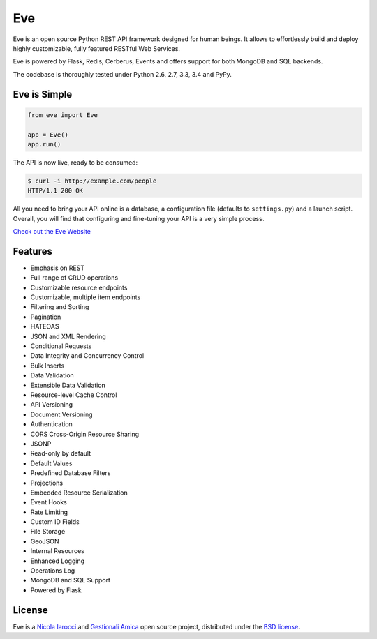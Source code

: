 Eve
====
.. image:: https://secure.travis-ci.org/nicolaiarocci/eve.png?branch=master 
        :target: https://secure.travis-ci.org/nicolaiarocci/eve

Eve is an open source Python REST API framework designed for human beings. It
allows to effortlessly build and deploy highly customizable, fully featured
RESTful Web Services.

Eve is powered by Flask, Redis, Cerberus, Events and offers support for both
MongoDB and SQL backends.

The codebase is thoroughly tested under Python 2.6, 2.7, 3.3, 3.4 and PyPy.

Eve is Simple
-------------
.. code-block:: python

    from eve import Eve

    app = Eve()
    app.run()

The API is now live, ready to be consumed:

.. code-block:: console

    $ curl -i http://example.com/people
    HTTP/1.1 200 OK

All you need to bring your API online is a database, a configuration file
(defaults to ``settings.py``) and a launch script.  Overall, you will find that
configuring and fine-tuning your API is a very simple process.

`Check out the Eve Website <http://python-eve.org/>`_

Features
--------
* Emphasis on REST
* Full range of CRUD operations
* Customizable resource endpoints
* Customizable, multiple item endpoints
* Filtering and Sorting
* Pagination
* HATEOAS
* JSON and XML Rendering
* Conditional Requests
* Data Integrity and Concurrency Control
* Bulk Inserts
* Data Validation
* Extensible Data Validation
* Resource-level Cache Control
* API Versioning
* Document Versioning
* Authentication
* CORS Cross-Origin Resource Sharing
* JSONP
* Read-only by default
* Default Values
* Predefined Database Filters
* Projections
* Embedded Resource Serialization
* Event Hooks
* Rate Limiting
* Custom ID Fields
* File Storage
* GeoJSON
* Internal Resources
* Enhanced Logging
* Operations Log
* MongoDB and SQL Support
* Powered by Flask


License
-------
Eve is a `Nicola Iarocci`_ and `Gestionali Amica`_ open source project,
distributed under the `BSD license
<https://github.com/nicolaiarocci/eve/blob/master/LICENSE>`_. 

.. _`Nicola Iarocci`: http://nicolaiarocci.com
.. _`Gestionali Amica`: http://gestionaleamica.com
